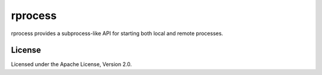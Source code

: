 rprocess
========
rprocess provides a subprocess-like API for starting both local and remote
processes.

License
-------
Licensed under the Apache License, Version 2.0.
